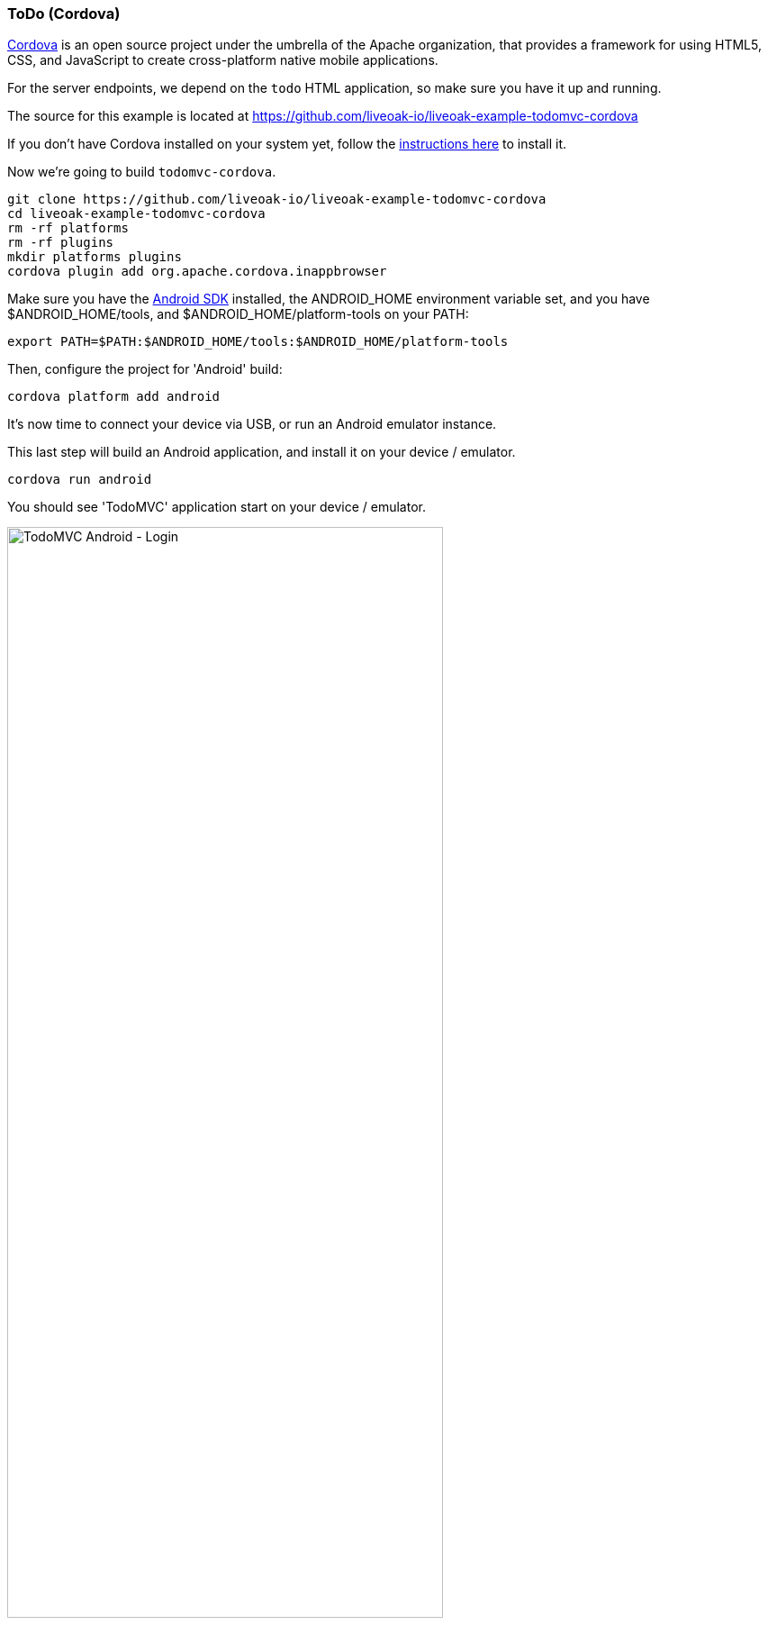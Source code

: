 [[ex-todo-cordova]]
=== ToDo (Cordova)

http://cordova.apache.org[Cordova] is an open source project under the umbrella of the Apache organization, that provides
a framework for using HTML5, CSS, and JavaScript to create cross-platform native mobile applications.

For the server endpoints, we depend on the `todo` HTML application, so make sure you have it up and running.

The source for this example is located at https://github.com/liveoak-io/liveoak-example-todomvc-cordova

If you don't have Cordova installed on your system yet, follow the link:/docs/install/cordova[instructions here] to install it.

Now we’re going to build `todomvc-cordova`.

[source,bash]
----
git clone https://github.com/liveoak-io/liveoak-example-todomvc-cordova
cd liveoak-example-todomvc-cordova
rm -rf platforms
rm -rf plugins
mkdir platforms plugins
cordova plugin add org.apache.cordova.inappbrowser
----

Make sure you have the link:/docs/install/android[Android SDK] installed, the ANDROID_HOME environment variable set,
and you have $ANDROID_HOME/tools, and $ANDROID_HOME/platform-tools on your PATH:

[source,bash]
----
export PATH=$PATH:$ANDROID_HOME/tools:$ANDROID_HOME/platform-tools
----

Then, configure the project for 'Android' build:

[source,bash]
----
cordova platform add android
----

It's now time to connect your device via USB, or run an Android emulator instance.

This last step will build an Android application, and install it on your device / emulator.

[source,bash]
----
cordova run android
----

You should see 'TodoMVC' application start on your device / emulator.

image::examples/todomvc_android_login.png[TodoMVC Android - Login, 75%, align="center"]

When you login as 'bob' or 'john' you see the same list of items as if logged in through a web browser.

image::examples/todomvc_android_todos.png[TodoMVC Android - Todos, 75%, align="center"]
